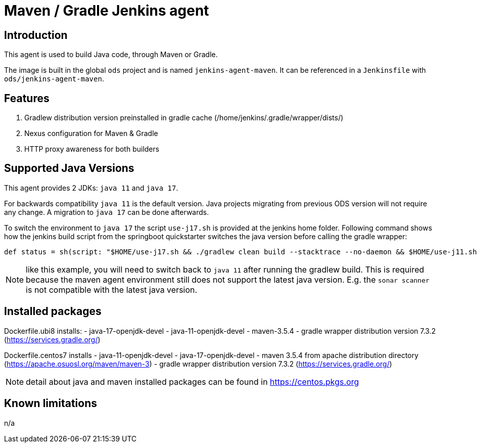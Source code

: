 = Maven / Gradle Jenkins agent

== Introduction
This agent is used to build Java code, through Maven or Gradle.

The image is built in the global `ods` project and is named `jenkins-agent-maven`.
It can be referenced in a `Jenkinsfile` with `ods/jenkins-agent-maven`.

== Features
. Gradlew distribution version preinstalled in gradle cache (/home/jenkins/.gradle/wrapper/dists/)
. Nexus configuration for Maven & Gradle
. HTTP proxy awareness for both builders

== Supported Java Versions
This agent provides 2 JDKs: `java 11` and `java 17`.

For backwards compatibility `java 11` is the default version. Java projects migrating from previous ODS version will not require any change. A migration to `java 17` can be done afterwards.

To switch the environment to `java 17` the script `use-j17.sh` is provided at the jenkins home folder.
Following command shows how the jenkins build script from the springboot quickstarter switches the java version before calling the gradle wrapper:
```
def status = sh(script: "$HOME/use-j17.sh && ./gradlew clean build --stacktrace --no-daemon && $HOME/use-j11.sh", returnStatus: true)
```
NOTE: like this example, you will need to switch back to `java 11` after running the gradlew build. This is required because the maven agent environment still does not support the latest java version. E.g. the `sonar scanner` is not compatible with the latest java version.

== Installed packages

Dockerfile.ubi8 installs:
- java-17-openjdk-devel
- java-11-openjdk-devel
- maven-3.5.4
- gradle wrapper distribution version 7.3.2 (https://services.gradle.org/)

Dockerfile.centos7 installs
- java-11-openjdk-devel
- java-17-openjdk-devel
- maven 3.5.4 from apache distribution directory (https://apache.osuosl.org/maven/maven-3)
- gradle wrapper distribution version 7.3.2 (https://services.gradle.org/)

NOTE: detail about java and maven installed packages can be found in https://centos.pkgs.org

== Known limitations
n/a
